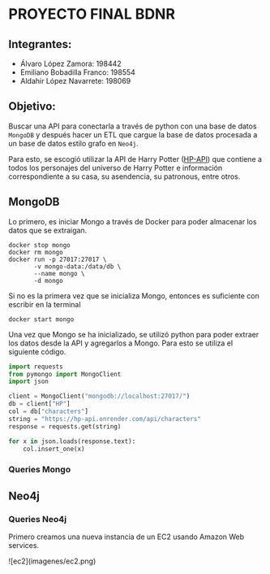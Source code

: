 * PROYECTO FINAL BDNR 
** Integrantes:
    - Álvaro López Zamora: 198442
    - Emiliano Bobadilla Franco: 198554
    - Aldahir López Navarrete: 198069

** Objetivo:
Buscar una API para conectarla a través de python con una base de datos ~MongoDB~ y después hacer un ETL que cargue la base de datos procesada a un base de datos estilo grafo en ~Neo4j~.

Para esto, se escogió utilizar la API de Harry Potter ([[https://hp-api.onrender.com][HP-API]]) que contiene a todos los personajes del universo de Harry Potter e información correspondiente a su casa, su asendencia, su patronous, entre otros.

** MongoDB
Lo primero, es iniciar Mongo a través de Docker para poder almacenar los datos que se extraigan.

#+begin_src shell
docker stop mongo
docker rm mongo
docker run -p 27017:27017 \
       -v mongo-data:/data/db \
       --name mongo \
       -d mongo
#+end_src

Si no es la primera vez que se inicializa Mongo, entonces es suficiente con escribir en la terminal

#+begin_src shell
docker start mongo
#+end_src

Una vez que Mongo se ha inicializado, se utilizó python para poder extraer los datos desde la API y agregarlos a Mongo. Para esto se utiliza el siguiente código.

#+begin_src python
import requests
from pymongo import MongoClient
import json

client = MongoClient("mongodb://localhost:27017/")
db = client["HP"]
col = db["characters"]
string = "https://hp-api.onrender.com/api/characters"
response = requests.get(string)

for x in json.loads(response.text):
    col.insert_one(x)
#+end_src

*** Queries Mongo

** Neo4j

*** Queries Neo4j
Primero creamos una nueva instancia de un EC2 usando Amazon Web services.

![ec2](imagenes/ec2.png)

